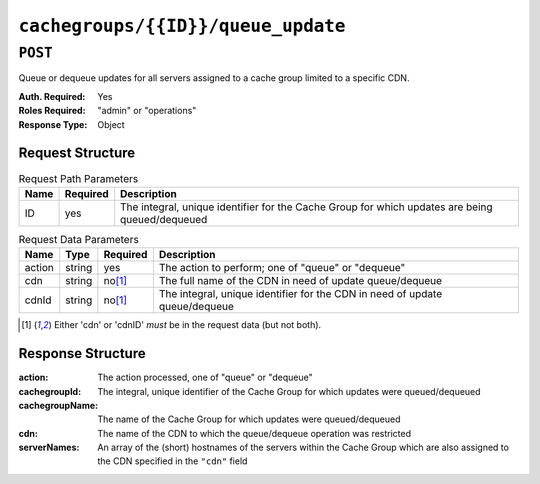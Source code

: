 ..
..
.. Licensed under the Apache License, Version 2.0 (the "License");
.. you may not use this file except in compliance with the License.
.. You may obtain a copy of the License at
..
..     http://www.apache.org/licenses/LICENSE-2.0
..
.. Unless required by applicable law or agreed to in writing, software
.. distributed under the License is distributed on an "AS IS" BASIS,
.. WITHOUT WARRANTIES OR CONDITIONS OF ANY KIND, either express or implied.
.. See the License for the specific language governing permissions and
.. limitations under the License.
..

.. _to-api-cachegroups-id-queue_update:

***********************************
``cachegroups/{{ID}}/queue_update``
***********************************

``POST``
========
Queue or dequeue updates for all servers assigned to a cache group limited to a specific CDN.

:Auth. Required: Yes
:Roles Required: "admin" or "operations"
:Response Type:  Object

Request Structure
-----------------
.. table:: Request Path Parameters

	+-----------------+----------+-------------------------------------------------------------------------------------------------+
	| Name            | Required | Description                                                                                     |
	+=================+==========+=================================================================================================+
	| ID              | yes      | The integral, unique identifier for the Cache Group for which updates are being queued/dequeued |
	+-----------------+----------+-------------------------------------------------------------------------------------------------+

.. table:: Request Data Parameters

	+--------------+---------+----------+-----------------------------------------------------------------------------+
	| Name         | Type    | Required | Description                                                                 |
	+==============+=========+==========+=============================================================================+
	| action       | string  | yes      | The action to perform; one of "queue" or "dequeue"                          |
	+--------------+---------+----------+-----------------------------------------------------------------------------+
	| cdn          | string  | no\ [1]_ | The full name of the CDN in need of update queue/dequeue                    |
	+--------------+---------+----------+-----------------------------------------------------------------------------+
	| cdnId        | string  | no\ [1]_ | The integral, unique identifier for the CDN in need of update queue/dequeue |
	+--------------+---------+----------+-----------------------------------------------------------------------------+

.. [1] Either 'cdn' or 'cdnID' *must* be in the request data (but not both).

Response Structure
------------------
:action:         The action processed, one of "queue" or "dequeue"
:cachegroupId:   The integral, unique identifier of the Cache Group for which updates were queued/dequeued
:cachegroupName: The name of the Cache Group for which updates were queued/dequeued
:cdn:            The name of the CDN to which the queue/dequeue operation was restricted
:serverNames:    An array of the (short) hostnames of the servers within the Cache Group which are also assigned to the CDN specified in the ``"cdn"`` field

.. code-block:: json
	:caption: Response Example

	{ "response": {
		"cachegroupName": "CDN_in_a_Box_Edge",
		"action": "dequeue",
		"serverNames": [
			"edge",
			"trafficmonitor",
			"trafficrouter"
		],
		"cdn": "CDN-in-a-Box",
		"cachegroupID": 7
	}}


